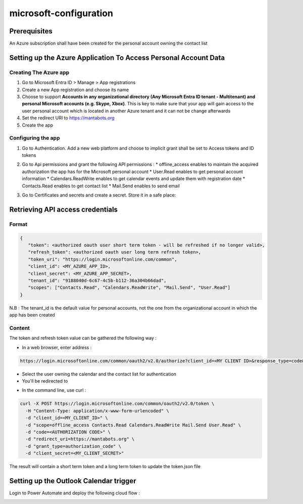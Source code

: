 =======================
microsoft-configuration
=======================

Prerequisites
=============

An Azure subscription shall have been created for the personal account owning the contact list

Setting up the Azure Application To Access Personal Account Data
================================================================

Creating The Azure app
---------------------

1. Go to Microsoft Entra ID > Manage > App registrations
2. Create a new App registration and choose its name
3. Choose to support **Accounts in any organizational directory (Any Microsoft Entra ID tenant - Multitenant) and personal Microsoft accounts (e.g. Skype, Xbox)**. This is key to make sure that your app will gain access to the user personal account which is located in another Azure tenant and it can not be change afterwards
4. Set the redirect URI to https://mantabots.org
5. Create the app

Configuring the app
-------------------

1. Go to Authentication. Add a new web platform and choose to implicit grant shall be set to Access tokens and ID tokens

.. image:: azure-app-authentication.png


2. Go to Api permissions and grant the following API permissions :
   * offline_access enables to maintain the acquired authorization the app has for the Microsoft personal account
   * User.Read enables to get personal account information
   * Calendars.ReadWrite enables to get calendar events and update them with registration date
   * Contacts.Read enables to get contact list
   * Mail.Send enables to send email

.. image:: azure-app-api-permissions.png


3. Go to Certificates and secrets and create a secret. Store it in a safe place:


.. image:: azure-app-secret.png


Retrieving API access credentials
=================================

Format
------

.. code-block:: JSON

   {
      "token": <authorized oauth user short term token - will be refreshed if no longer valid>,
      "refresh_token": <authorized oauth user long term refresh token>,
      "token_uri": "https://login.microsoftonline.com/common",
      "client_id": <MY_AZURE_APP_ID>,
      "client_secret": <MY_AZURE_APP_SECRET>,
      "tenant_id": "9188040d-6c67-4c5b-b112-36a304b66dad",
      "scopes": ["Contacts.Read", "Calendars.ReadWrite", "Mail.Send", "User.Read"]
   }

N.B : The tenant_id is the default value for personal accounts, not the one from the organizational account in which the app has been created

Content
-------

The token and refresh token value can be gathered the following way :

- In a web browser, enter address :
.. code-block:: bash

   https://login.microsoftonline.com/common/oauth2/v2.0/authorize?client_id=<MY CLIENT ID>&response_type=code&redirect_uri=https://mantabots.org&response_mode=query&scope=offline_access%20Contacts.Read%20Calendars.ReadWrite%20Mail.Send%20User.Read

- Select the user owning the calendar and the contact list for authentication
- You'll be redirected to

.. code-block:: bash
   https://mantabots.org/?code=<AUTHORIZATION CODE>

- In the command line, use curl :

.. code-block:: bash

   curl -X POST https://login.microsoftonline.com/common/oauth2/v2.0/token \
     -H "Content-Type: application/x-www-form-urlencoded" \
     -d "client_id=<MY_CLIENT_ID>" \
     -d "scope=offline_access Contacts.Read Calendars.ReadWrite Mail.Send User.Read" \
     -d "code=<AUTHORIZATION CODE>" \
     -d "redirect_uri=https://mantabots.org" \
     -d "grant_type=authorization_code" \
     -d "client_secret=<MY_CLIENT_SECRET>"

The result will contain a short term token and a long term token to update the token.json file

Setting up the Outlook Calendar trigger
=======================================

Login to Power Automate and deploy the following cloud flow :


.. image:: powerautomate-workflow.png

